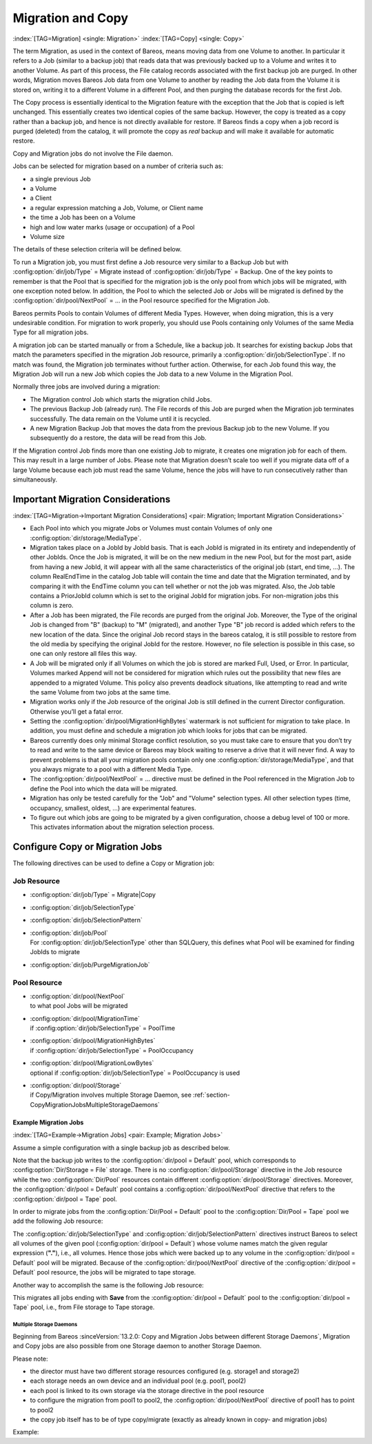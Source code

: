 .. _MigrationChapter:

Migration and Copy
==================

:index:`[TAG=Migration] <single: Migration>` :index:`[TAG=Copy] <single: Copy>`

The term Migration, as used in the context of Bareos, means moving data from one Volume to another. In particular it refers to a Job (similar to a backup job) that reads data that was previously backed up to a Volume and writes it to another Volume. As part of this process, the File catalog records associated with the first backup job are purged. In other words, Migration moves Bareos Job data from one Volume to another by reading the Job data from the Volume it is stored on, writing it to a
different Volume in a different Pool, and then purging the database records for the first Job.

The Copy process is essentially identical to the Migration feature with the exception that the Job that is copied is left unchanged. This essentially creates two identical copies of the same backup. However, the copy is treated as a copy rather than a backup job, and hence is not directly available for restore. If Bareos finds a copy when a job record is purged (deleted) from the catalog, it will promote the copy as *real* backup and will make it available for automatic restore.

Copy and Migration jobs do not involve the File daemon.

Jobs can be selected for migration based on a number of criteria such as:

-  a single previous Job

-  a Volume

-  a Client

-  a regular expression matching a Job, Volume, or Client name

-  the time a Job has been on a Volume

-  high and low water marks (usage or occupation) of a Pool

-  Volume size

The details of these selection criteria will be defined below.

To run a Migration job, you must first define a Job resource very similar to a Backup Job but with :config:option:`dir/job/Type`\  = Migrate instead of :config:option:`dir/job/Type`\  = Backup. One of the key points to remember is that the Pool that is specified for the migration job is the only pool from which jobs will be migrated, with one exception noted below. In addition, the Pool to which the selected Job or Jobs will be migrated is defined by the
:config:option:`dir/pool/NextPool`\  = ... in the Pool resource specified for the Migration Job.

Bareos permits Pools to contain Volumes of different Media Types. However, when doing migration, this is a very undesirable condition. For migration to work properly, you should use Pools containing only Volumes of the same Media Type for all migration jobs.

A migration job can be started manually or from a Schedule, like a backup job. It searches for existing backup Jobs that match the parameters specified in the migration Job resource, primarily a :config:option:`dir/job/SelectionType`\ . If no match was found, the Migration job terminates without further action. Otherwise, for each Job found this way, the Migration Job will run a new Job which copies the Job data to a new Volume in the Migration Pool.

Normally three jobs are involved during a migration:

-  The Migration control Job which starts the migration child Jobs.

-  The previous Backup Job (already run). The File records of this Job are purged when the Migration job terminates successfully. The data remain on the Volume until it is recycled.

-  A new Migration Backup Job that moves the data from the previous Backup job to the new Volume. If you subsequently do a restore, the data will be read from this Job.

If the Migration control Job finds more than one existing Job to migrate, it creates one migration job for each of them. This may result in a large number of Jobs. Please note that Migration doesn’t scale too well if you migrate data off of a large Volume because each job must read the same Volume, hence the jobs will have to run consecutively rather than simultaneously.

Important Migration Considerations
----------------------------------

:index:`[TAG=Migration->Important Migration Considerations] <pair: Migration; Important Migration Considerations>`

-  Each Pool into which you migrate Jobs or Volumes must contain Volumes of only one :config:option:`dir/storage/MediaType`\ .

-  Migration takes place on a JobId by JobId basis. That is each JobId is migrated in its entirety and independently of other JobIds. Once the Job is migrated, it will be on the new medium in the new Pool, but for the most part, aside from having a new JobId, it will appear with all the same characteristics of the original job (start, end time, ...). The column RealEndTime in the catalog Job table will contain the time and date that the Migration terminated, and by comparing it with the EndTime
   column you can tell whether or not the job was migrated. Also, the Job table contains a PriorJobId column which is set to the original JobId for migration jobs. For non-migration jobs this column is zero.

-  After a Job has been migrated, the File records are purged from the original Job. Moreover, the Type of the original Job is changed from "B" (backup) to "M" (migrated), and another Type "B" job record is added which refers to the new location of the data. Since the original Job record stays in the bareos catalog, it is still possible to restore from the old media by specifying the original JobId for the restore. However, no file selection is possible in this case, so one can only restore all
   files this way.

-  A Job will be migrated only if all Volumes on which the job is stored are marked Full, Used, or Error. In particular, Volumes marked Append will not be considered for migration which rules out the possibility that new files are appended to a migrated Volume. This policy also prevents deadlock situations, like attempting to read and write the same Volume from two jobs at the same time.

-  Migration works only if the Job resource of the original Job is still defined in the current Director configuration. Otherwise you’ll get a fatal error.

-  Setting the :config:option:`dir/pool/MigrationHighBytes`\  watermark is not sufficient for migration to take place. In addition, you must define and schedule a migration job which looks for jobs that can be migrated.

-  Bareos currently does only minimal Storage conflict resolution, so you must take care to ensure that you don’t try to read and write to the same device or Bareos may block waiting to reserve a drive that it will never find. A way to prevent problems is that all your migration pools contain only one :config:option:`dir/storage/MediaType`\ , and that you always migrate to a pool with a different Media Type.

-  The :config:option:`dir/pool/NextPool`\  = ... directive must be defined in the Pool referenced in the Migration Job to define the Pool into which the data will be migrated.

-  Migration has only be tested carefully for the "Job" and "Volume" selection types. All other selection types (time, occupancy, smallest, oldest, ...) are experimental features.

-  To figure out which jobs are going to be migrated by a given configuration, choose a debug level of 100 or more. This activates information about the migration selection process.

Configure Copy or Migration Jobs
--------------------------------

The following directives can be used to define a Copy or Migration job:

Job Resource
''''''''''''

-  :config:option:`dir/job/Type`\  = Migrate|Copy

-  

   :config:option:`dir/job/SelectionType`\ 

-  

   :config:option:`dir/job/SelectionPattern`\ 

-  | :config:option:`dir/job/Pool`\ 
   | For :config:option:`dir/job/SelectionType`\  other than SQLQuery, this defines what Pool will be examined for finding JobIds to migrate

-  

   :config:option:`dir/job/PurgeMigrationJob`\ 

Pool Resource
'''''''''''''

-  | :config:option:`dir/pool/NextPool`\ 
   | to what pool Jobs will be migrated

-  | :config:option:`dir/pool/MigrationTime`\ 
   | if :config:option:`dir/job/SelectionType`\  = PoolTime

-  | :config:option:`dir/pool/MigrationHighBytes`\ 
   | if :config:option:`dir/job/SelectionType`\  = PoolOccupancy

-  | :config:option:`dir/pool/MigrationLowBytes`\ 
   | optional if :config:option:`dir/job/SelectionType`\  = PoolOccupancy is used

-  | :config:option:`dir/pool/Storage`\ 
   | if Copy/Migration involves multiple Storage Daemon, see :ref:`section-CopyMigrationJobsMultipleStorageDaemons`

Example Migration Jobs
~~~~~~~~~~~~~~~~~~~~~~

:index:`[TAG=Example->Migration Jobs] <pair: Example; Migration Jobs>`

Assume a simple configuration with a single backup job as described below.

.. code-block:: bareosconfig
   :caption: Backup Job

   # Define the backup Job
   Job {
     Name = "NightlySave"
     Type = Backup
     Level = Incremental                 # default
     Client=rufus-fd
     FileSet="Full Set"
     Schedule = "WeeklyCycle"
     Messages = Standard
     Pool = Default
   }

   # Default pool definition
   Pool {
     Name = Default
     Pool Type = Backup
     AutoPrune = yes
     Recycle = yes
     Next Pool = Tape
     Storage = File
     LabelFormat = "File"
   }

   # Tape pool definition
   Pool {
     Name = Tape
     Pool Type = Backup
     AutoPrune = yes
     Recycle = yes
     Storage = DLTDrive
   }

   # Definition of File storage device
   Storage {
     Name = File
     Address = rufus
     Password = "secret"
     Device = "File"          # same as Device in Storage daemon
     Media Type = File        # same as MediaType in Storage daemon
   }

   # Definition of DLT tape storage device
   Storage {
     Name = DLTDrive
     Address = rufus
     Password = "secret"
     Device = "HP DLT 80"      # same as Device in Storage daemon
     Media Type = DLT8000      # same as MediaType in Storage daemon
   }

Note that the backup job writes to the :config:option:`dir/pool = Default`\  pool, which corresponds to :config:option:`Dir/Storage = File`\  storage. There is no :config:option:`dir/pool/Storage`\  directive in the Job resource while the two :config:option:`Dir/Pool`\  resources contain different :config:option:`dir/pool/Storage`\  directives. Moreover, the :config:option:`dir/pool = Default`\  pool contains a
:config:option:`dir/pool/NextPool`\  directive that refers to the :config:option:`dir/pool = Tape`\  pool.

In order to migrate jobs from the :config:option:`Dir/Pool = Default`\  pool to the :config:option:`Dir/Pool = Tape`\  pool we add the following Job resource:

.. code-block:: bareosconfig
   :caption: migrate all volumes of a pool

   Job {
     Name = "migrate-volume"
     Type = Migrate
     Messages = Standard
     Pool = Default
     Selection Type = Volume
     Selection Pattern = "."
   }

The :config:option:`dir/job/SelectionType`\  and :config:option:`dir/job/SelectionPattern`\  directives instruct Bareos to select all volumes of the given pool (:config:option:`dir/pool = Default`\ ) whose volume names match the given regular expression (:strong:`"."`), i.e., all volumes. Hence those jobs which were backed up to any volume in the :config:option:`dir/pool = Default`\  pool will be migrated. Because of the
:config:option:`dir/pool/NextPool`\  directive of the :config:option:`dir/pool = Default`\  pool resource, the jobs will be migrated to tape storage.

Another way to accomplish the same is the following Job resource:

.. code-block:: bareosconfig
   :caption: migrate all jobs named *Save

   Job {
     Name = "migrate"
     Type = Migrate
     Messages = Standard
     Pool = Default
     Selection Type = Job
     Selection Pattern = ".*Save"
   }

This migrates all jobs ending with :strong:`Save` from the :config:option:`dir/pool = Default`\  pool to the :config:option:`dir/pool = Tape`\  pool, i.e., from File storage to Tape storage.

.. _section-CopyMigrationJobsMultipleStorageDaemons:

Multiple Storage Daemons
^^^^^^^^^^^^^^^^^^^^^^^^

Beginning from Bareos :sinceVersion:`13.2.0: Copy and Migration Jobs between different Storage Daemons`, Migration and Copy jobs are also possible from one Storage daemon to another Storage Daemon.

Please note:

-  the director must have two different storage resources configured (e.g. storage1 and storage2)

-  each storage needs an own device and an individual pool (e.g. pool1, pool2)

-  each pool is linked to its own storage via the storage directive in the pool resource

-  to configure the migration from pool1 to pool2, the :config:option:`dir/pool/NextPool`\  directive of pool1 has to point to pool2

-  the copy job itself has to be of type copy/migrate (exactly as already known in copy- and migration jobs)

Example:

.. code-block:: bareosconfig
   :caption: bareos-dir.conf: Copy Job between different Storage Daemons

   #bareos-dir.conf

   # Fake fileset for copy jobs
   Fileset {
     Name = None
     Include {
       Options {
         signature = MD5
       }
     }
   }

   # Fake client for copy jobs
   Client {
     Name = None
     Address = localhost
     Password = "NoNe"
     Catalog = MyCatalog
   }

   # Source storage for migration
   Storage {
      Name = storage1
      Address = sd1.example.com
      Password = "secret1"
      Device = File1
      Media Type = File
   }

   # Target storage for migration
   Storage {
      Name = storage2
      Address = sd2.example.com
      Password = "secret2"
      Device = File2
      Media Type = File2   # Has to be different than in storage1
   }

   Pool {
      Name = pool1
      Storage = storage1
      Next Pool = pool2    # This points to the target storage
   }

   Pool {
      Name = pool2
      Storage = storage2
   }

   Job {
      Name = CopyToRemote
      Type = Copy
      Messages = Standard
      Selection Type = PoolUncopiedJobs
      Spool Data = Yes
      Pool = pool1
   }




